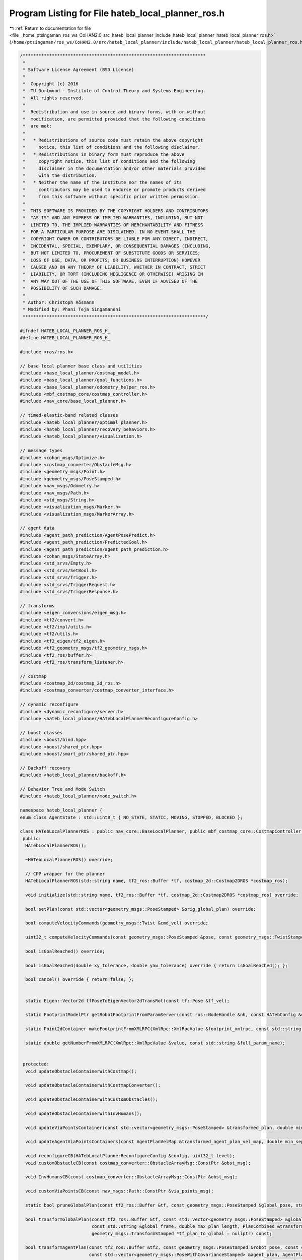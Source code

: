 
.. _program_listing_file__home_ptsingaman_ros_ws_CoHAN2.0_src_hateb_local_planner_include_hateb_local_planner_hateb_local_planner_ros.h:

Program Listing for File hateb_local_planner_ros.h
==================================================

|exhale_lsh| :ref:`Return to documentation for file <file__home_ptsingaman_ros_ws_CoHAN2.0_src_hateb_local_planner_include_hateb_local_planner_hateb_local_planner_ros.h>` (``/home/ptsingaman/ros_ws/CoHAN2.0/src/hateb_local_planner/include/hateb_local_planner/hateb_local_planner_ros.h``)

.. |exhale_lsh| unicode:: U+021B0 .. UPWARDS ARROW WITH TIP LEFTWARDS

.. code-block:: cpp

   /*********************************************************************
    *
    * Software License Agreement (BSD License)
    *
    *  Copyright (c) 2016
    *  TU Dortmund - Institute of Control Theory and Systems Engineering.
    *  All rights reserved.
    *
    *  Redistribution and use in source and binary forms, with or without
    *  modification, are permitted provided that the following conditions
    *  are met:
    *
    *   * Redistributions of source code must retain the above copyright
    *     notice, this list of conditions and the following disclaimer.
    *   * Redistributions in binary form must reproduce the above
    *     copyright notice, this list of conditions and the following
    *     disclaimer in the documentation and/or other materials provided
    *     with the distribution.
    *   * Neither the name of the institute nor the names of its
    *     contributors may be used to endorse or promote products derived
    *     from this software without specific prior written permission.
    *
    *  THIS SOFTWARE IS PROVIDED BY THE COPYRIGHT HOLDERS AND CONTRIBUTORS
    *  "AS IS" AND ANY EXPRESS OR IMPLIED WARRANTIES, INCLUDING, BUT NOT
    *  LIMITED TO, THE IMPLIED WARRANTIES OF MERCHANTABILITY AND FITNESS
    *  FOR A PARTICULAR PURPOSE ARE DISCLAIMED. IN NO EVENT SHALL THE
    *  COPYRIGHT OWNER OR CONTRIBUTORS BE LIABLE FOR ANY DIRECT, INDIRECT,
    *  INCIDENTAL, SPECIAL, EXEMPLARY, OR CONSEQUENTIAL DAMAGES (INCLUDING,
    *  BUT NOT LIMITED TO, PROCUREMENT OF SUBSTITUTE GOODS OR SERVICES;
    *  LOSS OF USE, DATA, OR PROFITS; OR BUSINESS INTERRUPTION) HOWEVER
    *  CAUSED AND ON ANY THEORY OF LIABILITY, WHETHER IN CONTRACT, STRICT
    *  LIABILITY, OR TORT (INCLUDING NEGLIGENCE OR OTHERWISE) ARISING IN
    *  ANY WAY OUT OF THE USE OF THIS SOFTWARE, EVEN IF ADVISED OF THE
    *  POSSIBILITY OF SUCH DAMAGE.
    *
    * Author: Christoph Rösmann
    * Modified by: Phani Teja Singamaneni
    *********************************************************************/
   
   #ifndef HATEB_LOCAL_PLANNER_ROS_H_
   #define HATEB_LOCAL_PLANNER_ROS_H_
   
   #include <ros/ros.h>
   
   // base local planner base class and utilities
   #include <base_local_planner/costmap_model.h>
   #include <base_local_planner/goal_functions.h>
   #include <base_local_planner/odometry_helper_ros.h>
   #include <mbf_costmap_core/costmap_controller.h>
   #include <nav_core/base_local_planner.h>
   
   // timed-elastic-band related classes
   #include <hateb_local_planner/optimal_planner.h>
   #include <hateb_local_planner/recovery_behaviors.h>
   #include <hateb_local_planner/visualization.h>
   
   // message types
   #include <cohan_msgs/Optimize.h>
   #include <costmap_converter/ObstacleMsg.h>
   #include <geometry_msgs/Point.h>
   #include <geometry_msgs/PoseStamped.h>
   #include <nav_msgs/Odometry.h>
   #include <nav_msgs/Path.h>
   #include <std_msgs/String.h>
   #include <visualization_msgs/Marker.h>
   #include <visualization_msgs/MarkerArray.h>
   
   // agent data
   #include <agent_path_prediction/AgentPosePredict.h>
   #include <agent_path_prediction/PredictedGoal.h>
   #include <agent_path_prediction/agent_path_prediction.h>
   #include <cohan_msgs/StateArray.h>
   #include <std_srvs/Empty.h>
   #include <std_srvs/SetBool.h>
   #include <std_srvs/Trigger.h>
   #include <std_srvs/TriggerRequest.h>
   #include <std_srvs/TriggerResponse.h>
   
   // transforms
   #include <eigen_conversions/eigen_msg.h>
   #include <tf2/convert.h>
   #include <tf2/impl/utils.h>
   #include <tf2/utils.h>
   #include <tf2_eigen/tf2_eigen.h>
   #include <tf2_geometry_msgs/tf2_geometry_msgs.h>
   #include <tf2_ros/buffer.h>
   #include <tf2_ros/transform_listener.h>
   
   // costmap
   #include <costmap_2d/costmap_2d_ros.h>
   #include <costmap_converter/costmap_converter_interface.h>
   
   // dynamic reconfigure
   #include <dynamic_reconfigure/server.h>
   #include <hateb_local_planner/HATebLocalPlannerReconfigureConfig.h>
   
   // boost classes
   #include <boost/bind.hpp>
   #include <boost/shared_ptr.hpp>
   #include <boost/smart_ptr/shared_ptr.hpp>
   
   // Backoff recovery
   #include <hateb_local_planner/backoff.h>
   
   // Behavior Tree and Mode Switch
   #include <hateb_local_planner/mode_switch.h>
   
   namespace hateb_local_planner {
   enum class AgentState : std::uint8_t { NO_STATE, STATIC, MOVING, STOPPED, BLOCKED };
   
   class HATebLocalPlannerROS : public nav_core::BaseLocalPlanner, public mbf_costmap_core::CostmapController {
    public:
     HATebLocalPlannerROS();
   
     ~HATebLocalPlannerROS() override;
   
     // CPP wrapper for the planner
     HATebLocalPlannerROS(std::string name, tf2_ros::Buffer *tf, costmap_2d::Costmap2DROS *costmap_ros);
   
     void initialize(std::string name, tf2_ros::Buffer *tf, costmap_2d::Costmap2DROS *costmap_ros) override;
   
     bool setPlan(const std::vector<geometry_msgs::PoseStamped> &orig_global_plan) override;
   
     bool computeVelocityCommands(geometry_msgs::Twist &cmd_vel) override;
   
     uint32_t computeVelocityCommands(const geometry_msgs::PoseStamped &pose, const geometry_msgs::TwistStamped &velocity, geometry_msgs::TwistStamped &cmd_vel, std::string &message) override;
   
     bool isGoalReached() override;
   
     bool isGoalReached(double xy_tolerance, double yaw_tolerance) override { return isGoalReached(); };
   
     bool cancel() override { return false; };
   
   
     static Eigen::Vector2d tfPoseToEigenVector2dTransRot(const tf::Pose &tf_vel);
   
     static FootprintModelPtr getRobotFootprintFromParamServer(const ros::NodeHandle &nh, const HATebConfig &config);
   
     static Point2dContainer makeFootprintFromXMLRPC(XmlRpc::XmlRpcValue &footprint_xmlrpc, const std::string &full_param_name);
   
     static double getNumberFromXMLRPC(XmlRpc::XmlRpcValue &value, const std::string &full_param_name);
   
   
    protected:
     void updateObstacleContainerWithCostmap();
   
     void updateObstacleContainerWithCostmapConverter();
   
     void updateObstacleContainerWithCustomObstacles();
   
     void updateObstacleContainerWithInvHumans();
   
     void updateViaPointsContainer(const std::vector<geometry_msgs::PoseStamped> &transformed_plan, double min_separation);
   
     void updateAgentViaPointsContainers(const AgentPlanVelMap &transformed_agent_plan_vel_map, double min_separation);
   
     void reconfigureCB(HATebLocalPlannerReconfigureConfig &config, uint32_t level);
     void customObstacleCB(const costmap_converter::ObstacleArrayMsg::ConstPtr &obst_msg);
   
     void InvHumansCB(const costmap_converter::ObstacleArrayMsg::ConstPtr &obst_msg);
   
     void customViaPointsCB(const nav_msgs::Path::ConstPtr &via_points_msg);
   
     static bool pruneGlobalPlan(const tf2_ros::Buffer &tf, const geometry_msgs::PoseStamped &global_pose, std::vector<geometry_msgs::PoseStamped> &global_plan, double dist_behind_robot = 1);
   
     bool transformGlobalPlan(const tf2_ros::Buffer &tf, const std::vector<geometry_msgs::PoseStamped> &global_plan, const geometry_msgs::PoseStamped &global_pose, const costmap_2d::Costmap2D &costmap,
                              const std::string &global_frame, double max_plan_length, PlanCombined &transformed_plan_combined, int *current_goal_idx = nullptr,
                              geometry_msgs::TransformStamped *tf_plan_to_global = nullptr) const;
   
     bool transformAgentPlan(const tf2_ros::Buffer &tf2, const geometry_msgs::PoseStamped &robot_pose, const costmap_2d::Costmap2D &costmap, const std::string &global_frame,
                             const std::vector<geometry_msgs::PoseWithCovarianceStamped> &agent_plan, AgentPlanCombined &transformed_agent_plan_combined,
                             geometry_msgs::TwistStamped &transformed_agent_twist, tf2::Stamped<tf2::Transform> *tf_agent_plan_to_global = nullptr) const;
   
     static double estimateLocalGoalOrientation(const std::vector<geometry_msgs::PoseStamped> &global_plan, const geometry_msgs::PoseStamped &local_goal, int current_goal_idx,
                                                const geometry_msgs::TransformStamped &tf_plan_to_global, int moving_average_length = 3);
   
     void saturateVelocity(double &vx, double &vy, double &omega, double max_vel_x, double max_vel_y, double max_vel_theta, double max_vel_x_backwards);
   
     static double convertTransRotVelToSteeringAngle(double v, double omega, double wheelbase, double min_turning_radius = 0);
   
     void configureBackupModes(std::vector<geometry_msgs::PoseStamped> &transformed_plan, int &goal_idx);
   
     static void validateFootprints(double opt_inscribed_radius, double costmap_inscribed_radius, double min_obst_dist);
   
     // Agent Prediction reset
     void resetAgentsPrediction();
   
     bool tickTreeAndUpdatePlans(const geometry_msgs::PoseStamped &robot_pose, std::vector<AgentPlanCombined> &transformed_agent_plans, AgentPlanVelMap &transformed_agent_plan_vel_map);
   
     bool optimizeStandalone(cohan_msgs::Optimize::Request &req, cohan_msgs::Optimize::Response &res);
   
     void lookupTwist(const std::string &tracking_frame, const std::string &observation_frame, const ros::Time &time, const ros::Duration &averaging_interval, geometry_msgs::Twist &twist) const {
       // ref point is origin of tracking_frame, ref_frame = obs_frame
       lookupTwist(tracking_frame, observation_frame, observation_frame, tf2::Vector3(0, 0, 0), tracking_frame, time, averaging_interval, twist);
     }
   
     void lookupTwist(const std::string &tracking_frame, const std::string &observation_frame, const std::string &reference_frame, const tf2::Vector3 &reference_point,
                      const std::string &reference_point_frame, const ros::Time &time, const ros::Duration &averaging_interval, geometry_msgs::Twist &twist) const {
       ros::Time latest_time;
       ros::Time target_time;
   
       tf2::CompactFrameID target_id = tf_->_lookupFrameNumber(tf::strip_leading_slash(tracking_frame));
       tf2::CompactFrameID source_id = tf_->_lookupFrameNumber(tf::strip_leading_slash(observation_frame));
       tf_->_getLatestCommonTime(source_id, target_id, latest_time, nullptr);
   
       if (ros::Time() == time) {
         target_time = latest_time;
       } else {
         target_time = time;
       }
   
       ros::Time end_time = std::min(target_time + averaging_interval * 0.5, latest_time);
   
       ros::Time start_time = std::max(ros::Time().fromSec(.00001) + averaging_interval, end_time) - averaging_interval;  // don't collide with zero
       ros::Duration corrected_averaging_interval = end_time - start_time;                                                // correct for the possiblity that start time was
                                                                                                                          // truncated above.
       geometry_msgs::TransformStamped start_msg;
       geometry_msgs::TransformStamped end_msg;
       start_msg = tf_->lookupTransform(observation_frame, tracking_frame, start_time);
       end_msg = tf_->lookupTransform(observation_frame, tracking_frame, end_time);
   
       tf2::Stamped<tf2::Transform> start;
       tf2::Stamped<tf2::Transform> end;
       tf2::fromMsg(start_msg, start);
       tf2::fromMsg(end_msg, end);
   
       tf2::Matrix3x3 temp = start.getBasis().inverse() * end.getBasis();
       tf2::Quaternion quat_temp;
       temp.getRotation(quat_temp);
       tf2::Vector3 o = start.getBasis() * quat_temp.getAxis();
       tfScalar ang = quat_temp.getAngle();
   
       double delta_x = end.getOrigin().getX() - start.getOrigin().getX();
       double delta_y = end.getOrigin().getY() - start.getOrigin().getY();
       double delta_z = end.getOrigin().getZ() - start.getOrigin().getZ();
   
       tf2::Vector3 twist_vel((delta_x) / corrected_averaging_interval.toSec(), (delta_y) / corrected_averaging_interval.toSec(), (delta_z) / corrected_averaging_interval.toSec());
       tf2::Vector3 twist_rot = o * (ang / corrected_averaging_interval.toSec());
   
       // This is a twist w/ reference frame in observation_frame  and reference
       // point is in the tracking_frame at the origin (at start_time)
   
       // correct for the position of the reference frame
       tf2::Stamped<tf2::Transform> inverse;
       tf2::fromMsg(tf_->lookupTransform(reference_frame, tracking_frame, target_time), inverse);
       tf2::Vector3 out_rot = inverse.getBasis() * twist_rot;
       tf2::Vector3 out_vel = inverse.getBasis() * twist_vel + inverse.getOrigin().cross(out_rot);
   
       // Rereference the twist about a new reference point
       // Start by computing the original reference point in the reference frame:
       tf2::Stamped<tf2::Vector3> rp_orig(tf2::Vector3(0, 0, 0), target_time, tracking_frame);
       geometry_msgs::TransformStamped reference_frame_trans;
       tf2::fromMsg(tf_->lookupTransform(reference_frame, rp_orig.frame_id_, rp_orig.stamp_), reference_frame_trans);
   
       geometry_msgs::PointStamped rp_orig_msg;
       tf2::toMsg(rp_orig, rp_orig_msg);
       tf2::doTransform(rp_orig_msg, rp_orig_msg, reference_frame_trans);
   
       // convert the requrested reference point into the right frame
       tf2::Stamped<tf2::Vector3> rp_desired(reference_point, target_time, reference_point_frame);
       geometry_msgs::PointStamped rp_desired_msg;
       tf2::toMsg(rp_desired, rp_desired_msg);
       tf2::doTransform(rp_desired_msg, rp_desired_msg, reference_frame_trans);
       // compute the delta
       tf2::Vector3 delta = rp_desired - rp_orig;
       // Correct for the change in reference point
       out_vel = out_vel + out_rot * delta;
       // out_rot unchanged
   
       /*
       printf("KDL: Rotation %f %f %f, Translation:%f %f %f\n",
            out_rot.x(),out_rot.y(),out_rot.z(),
            out_vel.x(),out_vel.y(),out_vel.z());
     */
   
       twist.linear.x = out_vel.x();
       twist.linear.y = out_vel.y();
       twist.linear.z = out_vel.z();
       twist.angular.x = out_rot.x();
       twist.angular.y = out_rot.y();
       twist.angular.z = out_rot.z();
     }
   
    private:
     // Definition of member variables
   
     // external objects (store weak pointers)
     costmap_2d::Costmap2DROS *costmap_ros_;  
     costmap_2d::Costmap2D *costmap_;         
     tf2_ros::Buffer *tf_;                    
   
     // internal objects (memory management owned)
     PlannerInterfacePtr planner_;                                        
     ObstContainer obstacles_;                                            
     ViaPointContainer via_points_;                                       
     std::map<uint64_t, ViaPointContainer> agents_via_points_map_;        
     TebVisualizationPtr visualization_;                                  
     boost::shared_ptr<base_local_planner::CostmapModel> costmap_model_;  
     HATebConfig cfg_;                                                    
     HATebLocalPlannerReconfigureConfig config_;                          
     FailureDetector failure_detector_;                                   
   
     std::vector<geometry_msgs::PoseStamped> global_plan_;  
   
     base_local_planner::OdometryHelperRos odom_helper_;  
   
     pluginlib::ClassLoader<costmap_converter::BaseCostmapToPolygons> costmap_converter_loader_;  
     boost::shared_ptr<costmap_converter::BaseCostmapToPolygons> costmap_converter_;              
   
     boost::shared_ptr<dynamic_reconfigure::Server<HATebLocalPlannerReconfigureConfig>> dynamic_recfg_;  
   
     ros::Subscriber custom_obst_sub_;                          
     ros::Subscriber inv_humans_sub_;                           
     boost::mutex custom_obst_mutex_;                           
     boost::mutex inv_human_mutex_;                             
     costmap_converter::ObstacleArrayMsg custom_obstacle_msg_;  
     costmap_converter::ObstacleArrayMsg inv_humans_msg_;       
   
     ros::Subscriber via_points_sub_;  
     bool custom_via_points_active_;   
     boost::mutex via_point_mutex_;    
   
     PoseSE2 robot_pose_;                   
     PoseSE2 robot_goal_;                   
     geometry_msgs::Twist robot_vel_;       
     bool goal_reached_;                    
     bool horizon_reduced_;                 
     ros::Time horizon_reduced_stamp_;      
     ros::Time time_last_infeasible_plan_;  
     int no_infeasible_plans_;              
     ros::Time time_last_oscillation_;      
     RotType last_preferred_rotdir_;        
     geometry_msgs::Twist last_cmd_;        
   
     std::vector<geometry_msgs::Point> footprint_spec_;  
     double robot_inscribed_radius_;                     
     double robot_circumscribed_radius_;                 
   
     std::string global_frame_;      
     std::string robot_base_frame_;  
   
     bool initialized_;  
   
     // Agent prediction services and related variables
     ros::ServiceClient predict_agents_client_;             
     ros::ServiceClient reset_agents_prediction_client_;    
     ros::ServiceClient publish_predicted_markers_client_;  
   
     std::string predict_srv_name_;           
     std::string reset_prediction_srv_name_;  
     std::string publish_makers_srv_name_;    
   
     ros::ServiceServer optimize_server_;  
     ros::Time last_call_time_;            
     ros::Time last_omega_sign_change_;    
     double last_omega_;                   
   
     // Planning control flags
     bool goal_ctrl_;     
     bool reset_states_;  
   
     int isMode_;  
   
     std::string logs_;                        
     ros::Subscriber agents_sub_;              
     ros::Publisher log_pub_;                  
     std::string ns_;                          
     std::string invisible_humans_sub_topic_;  
   
     // Helper class instances
     std::shared_ptr<agents::Agents> agents_ptr_;  
     std::shared_ptr<Backoff> backoff_ptr_;        
     ModeSwitch bt_mode_switch_;                   
   
    public:
     EIGEN_MAKE_ALIGNED_OPERATOR_NEW
   };
   
   };  // end namespace hateb_local_planner
   
   #endif  // HATEB_LOCAL_PLANNER_ROS_H_
